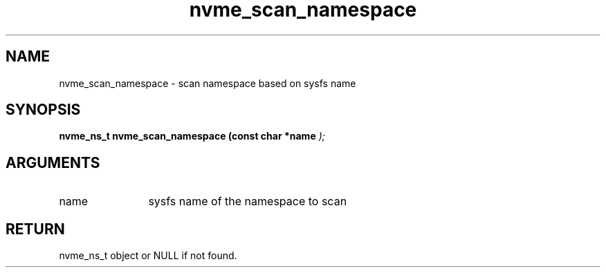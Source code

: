 .TH "nvme_scan_namespace" 9 "nvme_scan_namespace" "September 2023" "libnvme API manual" LINUX
.SH NAME
nvme_scan_namespace \- scan namespace based on sysfs name
.SH SYNOPSIS
.B "nvme_ns_t" nvme_scan_namespace
.BI "(const char *name "  ");"
.SH ARGUMENTS
.IP "name" 12
sysfs name of the namespace to scan
.SH "RETURN"
nvme_ns_t object or NULL if not found.

